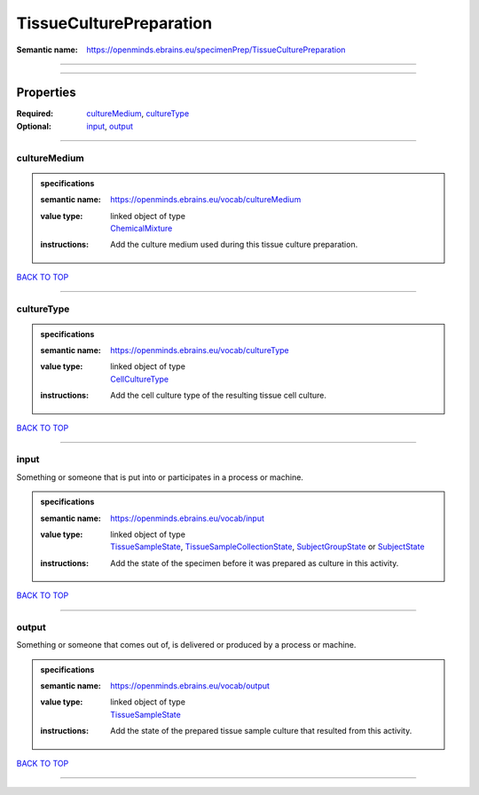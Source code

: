 ########################
TissueCulturePreparation
########################

:Semantic name: https://openminds.ebrains.eu/specimenPrep/TissueCulturePreparation


------------

------------

Properties
##########

:Required: `cultureMedium <cultureMedium_heading_>`_, `cultureType <cultureType_heading_>`_
:Optional: `input <input_heading_>`_, `output <output_heading_>`_

------------

.. _cultureMedium_heading:

*************
cultureMedium
*************

.. admonition:: specifications

   :semantic name: https://openminds.ebrains.eu/vocab/cultureMedium
   :value type: | linked object of type
                | `ChemicalMixture <https://openminds-documentation.readthedocs.io/en/v3.0/specifications/chemicals/chemicalMixture.html>`_
   :instructions: Add the culture medium used during this tissue culture preparation.

`BACK TO TOP <TissueCulturePreparation_>`_

------------

.. _cultureType_heading:

***********
cultureType
***********

.. admonition:: specifications

   :semantic name: https://openminds.ebrains.eu/vocab/cultureType
   :value type: | linked object of type
                | `CellCultureType <https://openminds-documentation.readthedocs.io/en/v3.0/specifications/controlledTerms/cellCultureType.html>`_
   :instructions: Add the cell culture type of the resulting tissue cell culture.

`BACK TO TOP <TissueCulturePreparation_>`_

------------

.. _input_heading:

*****
input
*****

Something or someone that is put into or participates in a process or machine.

.. admonition:: specifications

   :semantic name: https://openminds.ebrains.eu/vocab/input
   :value type: | linked object of type
                | `TissueSampleState <https://openminds-documentation.readthedocs.io/en/v3.0/specifications/core/research/tissueSampleState.html>`_, `TissueSampleCollectionState <https://openminds-documentation.readthedocs.io/en/v3.0/specifications/core/research/tissueSampleCollectionState.html>`_, `SubjectGroupState <https://openminds-documentation.readthedocs.io/en/v3.0/specifications/core/research/subjectGroupState.html>`_ or `SubjectState <https://openminds-documentation.readthedocs.io/en/v3.0/specifications/core/research/subjectState.html>`_
   :instructions: Add the state of the specimen before it was prepared as culture in this activity.

`BACK TO TOP <TissueCulturePreparation_>`_

------------

.. _output_heading:

******
output
******

Something or someone that comes out of, is delivered or produced by a process or machine.

.. admonition:: specifications

   :semantic name: https://openminds.ebrains.eu/vocab/output
   :value type: | linked object of type
                | `TissueSampleState <https://openminds-documentation.readthedocs.io/en/v3.0/specifications/core/research/tissueSampleState.html>`_
   :instructions: Add the state of the prepared tissue sample culture that resulted from this activity.

`BACK TO TOP <TissueCulturePreparation_>`_

------------

